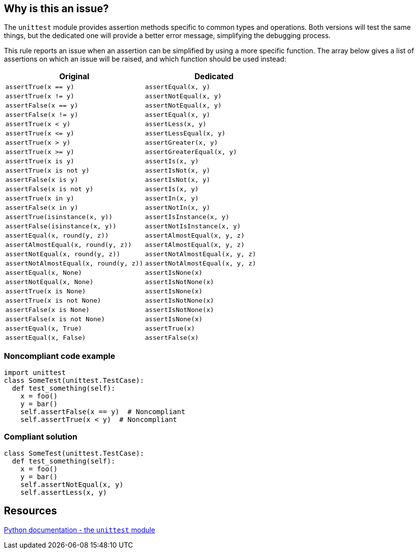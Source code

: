 == Why is this an issue?

The ``++unittest++`` module provides assertion methods specific to common types and operations. Both versions will test the same things, but the dedicated one will provide a better error message, simplifying the debugging process.


This rule reports an issue when an assertion can be simplified by using a more specific function. The array below gives a list of assertions on which an issue will be raised, and which function should be used instead:

[cols="1,1"]
|===
|Original|Dedicated

|``++assertTrue(x == y)++``|``++assertEqual(x, y)++``
|``++assertTrue(x != y)++``|``++assertNotEqual(x, y)++``
|``++assertFalse(x == y)++``|``++assertNotEqual(x, y)++``
|``++assertFalse(x != y)++``|``++assertEqual(x, y)++``
|``++assertTrue(x < y)++``|``++assertLess(x, y)++``
|``++assertTrue(x <= y)++``|``++assertLessEqual(x, y)++``
|``++assertTrue(x > y)++``|``++assertGreater(x, y)++``
|``++assertTrue(x >= y)++``|``++assertGreaterEqual(x, y)++``
|``++assertTrue(x is y)++``|``++assertIs(x, y)++``
|``++assertTrue(x is not y)++``|``++assertIsNot(x, y)++``
|``++assertFalse(x is y)++``|``++assertIsNot(x, y)++``
|``++assertFalse(x is not y)++``|``++assertIs(x, y)++``
|``++assertTrue(x in y)++``|``++assertIn(x, y)++``
|``++assertFalse(x in y)++``|``++assertNotIn(x, y)++``
|``++assertTrue(isinstance(x, y))++``|``++assertIsInstance(x, y)++``
|``++assertFalse(isinstance(x, y))++``|``++assertNotIsInstance(x, y)++``
|``++assertEqual(x, round(y, z))++``|``++assertAlmostEqual(x, y, z)++``
|``++assertAlmostEqual(x, round(y, z))++``|``++assertAlmostEqual(x, y, z)++``
|``++assertNotEqual(x, round(y, z))++``|``++assertNotAlmostEqual(x, y, z)++``
|``++assertNotAlmostEqual(x, round(y, z))++``|``++assertNotAlmostEqual(x, y, z)++``
|``++assertEqual(x, None)++``|``++assertIsNone(x)++``
|``++assertNotEqual(x, None)++``|``++assertIsNotNone(x)++``
|``++assertTrue(x is None)++``|``++assertIsNone(x)++``
|``++assertTrue(x is not None)++``|``++assertIsNotNone(x)++``
|``++assertFalse(x is None)++``|``++assertIsNotNone(x)++``
|``++assertFalse(x is not None)++``|``++assertIsNone(x)++``
|``++assertEqual(x, True)++``|``++assertTrue(x)++``
|``++assertEqual(x, False)++``|``++assertFalse(x)++``
|===


=== Noncompliant code example

[source,python]
----
import unittest
class SomeTest(unittest.TestCase):
  def test_something(self):
    x = foo()
    y = bar()
    self.assertFalse(x == y)  # Noncompliant
    self.assertTrue(x < y)  # Noncompliant
----


=== Compliant solution

[source,python]
----
class SomeTest(unittest.TestCase):
  def test_something(self):
    x = foo()
    y = bar()
    self.assertNotEqual(x, y)
    self.assertLess(x, y)
----


== Resources

https://docs.python.org/3/library/unittest.html#unittest.TestCase.assertEqual[Python documentation - the ``++unittest++`` module]

ifdef::env-github,rspecator-view[]

'''
== Implementation Specification
(visible only on this page)

=== Message

Default: Consider using "XXX" instead.

On assertAlmostEqual with rounded argument: Consider using the "places" argument of "assertAlmostEqual" instead.


=== Highlighting

Primary:

* assertXXX call.
* round() argument of assertAlmostEqual.

Secondary:

* argument of assertXXX call.
* assertAlmostEqual call when it's called with rounded argument.


endif::env-github,rspecator-view[]
